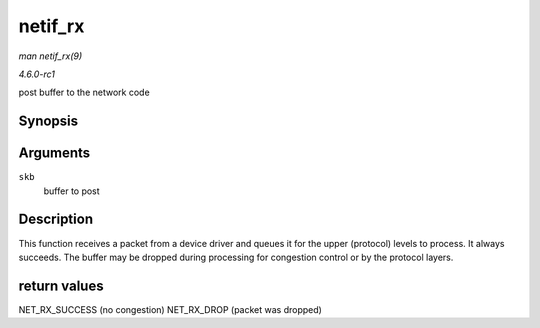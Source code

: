 
.. _API-netif-rx:

========
netif_rx
========

*man netif_rx(9)*

*4.6.0-rc1*

post buffer to the network code


Synopsis
========

.. c:function:: int netif_rx( struct sk_buff * skb )

Arguments
=========

``skb``
    buffer to post


Description
===========

This function receives a packet from a device driver and queues it for the upper (protocol) levels to process. It always succeeds. The buffer may be dropped during processing for
congestion control or by the protocol layers.


return values
=============

NET_RX_SUCCESS (no congestion) NET_RX_DROP (packet was dropped)

